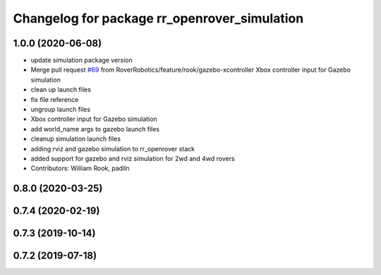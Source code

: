 ^^^^^^^^^^^^^^^^^^^^^^^^^^^^^^^^^^^^^^^^^^^^^
Changelog for package rr_openrover_simulation
^^^^^^^^^^^^^^^^^^^^^^^^^^^^^^^^^^^^^^^^^^^^^

1.0.0 (2020-06-08)
------------------
* update simulation package version
* Merge pull request `#69 <https://github.com/RoverRobotics/rr_openrover_stack/issues/69>`_ from RoverRobotics/feature/rook/gazebo-xcontroller
  Xbox controller input for Gazebo simulation
* clean up launch files
* fix file reference
* ungroup launch files
* Xbox controller input for Gazebo simulation
* add world_name args to gazebo launch files
* cleanup simulation launch files
* adding rviz and gazebo simulation to rr_openrover stack
* added support for gazebo and rviz simulation for 2wd and 4wd rovers
* Contributors: William Rook, padiln

0.8.0 (2020-03-25)
------------------

0.7.4 (2020-02-19)
------------------

0.7.3 (2019-10-14)
------------------

0.7.2 (2019-07-18)
------------------
